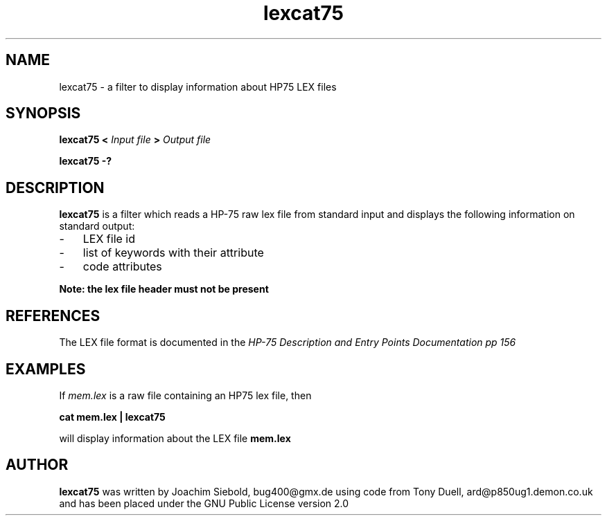 .TH lexcat75 13-April-2018 "LIF Utilitites" "LIF Utilities"
.SH NAME
lexcat75 \- a filter to display information about HP75 LEX files
.SH SYNOPSIS
.B lexcat75
.B <
.I Input file
.B >
.I Output file
.PP
.B lexcat75 \-?
.SH DESCRIPTION
.B lexcat75
is a filter which reads a HP-75 raw lex file from standard input and displays the following information on standard output:
.PP
.IP \- 3
LEX file id
.IP \- 3
list of keywords with their attribute
.IP \- 3
code attributes
.PP
.B Note: the lex file header must not be present

.SH REFERENCES
The LEX file format is documented in the 
.I HP\-75 Description and Entry Points Documentation pp 156
.SH EXAMPLES
If
.I mem.lex
is a raw file containing an HP75 lex file, then
.PP
.B cat mem.lex | lexcat75
.PP 
will display information about the LEX file
.B mem.lex
.SH AUTHOR
.B lexcat75
was written by Joachim Siebold, bug400@gmx.de using code from Tony Duell, 
ard@p850ug1.demon.co.uk and has been placed 
under the GNU Public License version 2.0
